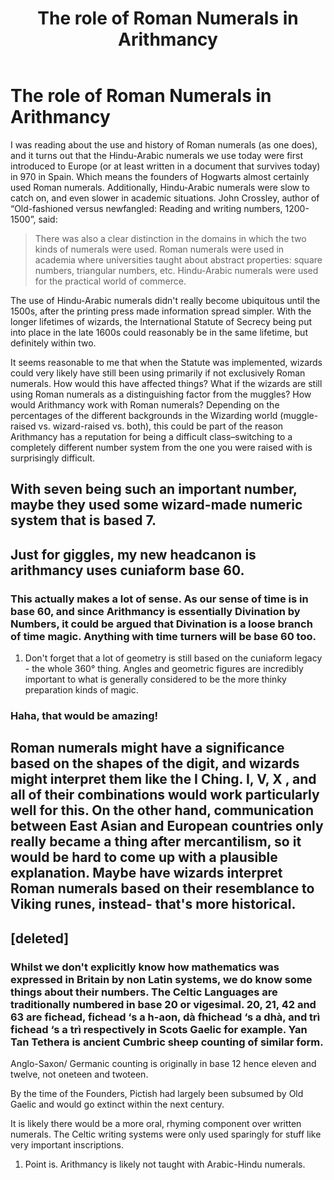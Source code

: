 #+TITLE: The role of Roman Numerals in Arithmancy

* The role of Roman Numerals in Arithmancy
:PROPERTIES:
:Author: Madam_Hook
:Score: 11
:DateUnix: 1611783889.0
:DateShort: 2021-Jan-28
:FlairText: Discussion
:END:
I was reading about the use and history of Roman numerals (as one does), and it turns out that the Hindu-Arabic numerals we use today were first introduced to Europe (or at least written in a document that survives today) in 970 in Spain. Which means the founders of Hogwarts almost certainly used Roman numerals. Additionally, Hindu-Arabic numerals were slow to catch on, and even slower in academic situations. John Crossley, author of “Old-fashioned versus newfangled: Reading and writing numbers, 1200-1500”, said:

#+begin_quote
  There was also a clear distinction in the domains in which the two kinds of numerals were used. Roman numerals were used in academia where universities taught about abstract properties: square numbers, triangular numbers, etc. Hindu-Arabic numerals were used for the practical world of commerce.
#+end_quote

The use of Hindu-Arabic numerals didn't really become ubiquitous until the 1500s, after the printing press made information spread simpler. With the longer lifetimes of wizards, the International Statute of Secrecy being put into place in the late 1600s could reasonably be in the same lifetime, but definitely within two.

It seems reasonable to me that when the Statute was implemented, wizards could very likely have still been using primarily if not exclusively Roman numerals. How would this have affected things? What if the wizards are still using Roman numerals as a distinguishing factor from the muggles? How would Arithmancy work with Roman numerals? Depending on the percentages of the different backgrounds in the Wizarding world (muggle-raised vs. wizard-raised vs. both), this could be part of the reason Arithmancy has a reputation for being a difficult class--switching to a completely different number system from the one you were raised with is surprisingly difficult.


** With seven being such an important number, maybe they used some wizard-made numeric system that is based 7.
:PROPERTIES:
:Author: DariusA92
:Score: 4
:DateUnix: 1611800473.0
:DateShort: 2021-Jan-28
:END:


** Just for giggles, my new headcanon is arithmancy uses cuniaform base 60.
:PROPERTIES:
:Author: Astramancer_
:Score: 7
:DateUnix: 1611788624.0
:DateShort: 2021-Jan-28
:END:

*** This actually makes a lot of sense. As our sense of time is in base 60, and since Arithmancy is essentially Divination by Numbers, it could be argued that Divination is a loose branch of time magic. Anything with time turners will be base 60 too.
:PROPERTIES:
:Author: Duvkav1
:Score: 5
:DateUnix: 1611802034.0
:DateShort: 2021-Jan-28
:END:

**** Don't forget that a lot of geometry is still based on the cuniaform legacy - the whole 360° thing. Angles and geometric figures are incredibly important to what is generally considered to be the more thinky preparation kinds of magic.
:PROPERTIES:
:Author: Astramancer_
:Score: 3
:DateUnix: 1611803383.0
:DateShort: 2021-Jan-28
:END:


*** Haha, that would be amazing!
:PROPERTIES:
:Author: Madam_Hook
:Score: 3
:DateUnix: 1611788724.0
:DateShort: 2021-Jan-28
:END:


** Roman numerals might have a significance based on the shapes of the digit, and wizards might interpret them like the I Ching. I, V, X , and all of their combinations would work particularly well for this. On the other hand, communication between East Asian and European countries only really became a thing after mercantilism, so it would be hard to come up with a plausible explanation. Maybe have wizards interpret Roman numerals based on their resemblance to Viking runes, instead- that's more historical.
:PROPERTIES:
:Author: Mythopoeist
:Score: 3
:DateUnix: 1611801216.0
:DateShort: 2021-Jan-28
:END:


** [deleted]
:PROPERTIES:
:Score: 2
:DateUnix: 1611784999.0
:DateShort: 2021-Jan-28
:END:

*** Whilst we don't explicitly know how mathematics was expressed in Britain by non Latin systems, we do know some things about their numbers. The Celtic Languages are traditionally numbered in base 20 or vigesimal. 20, 21, 42 and 63 are fichead, fichead ‘s a h-aon, dà fhichead ‘s a dhà, and trì fichead ‘s a trì respectively in Scots Gaelic for example. Yan Tan Tethera is ancient Cumbric sheep counting of similar form.

Anglo-Saxon/ Germanic counting is originally in base 12 hence eleven and twelve, not oneteen and twoteen.

By the time of the Founders, Pictish had largely been subsumed by Old Gaelic and would go extinct within the next century.

It is likely there would be a more oral, rhyming component over written numerals. The Celtic writing systems were only used sparingly for stuff like very important inscriptions.
:PROPERTIES:
:Author: Duvkav1
:Score: 2
:DateUnix: 1611803518.0
:DateShort: 2021-Jan-28
:END:

**** Point is. Arithmancy is likely not taught with Arabic-Hindu numerals.
:PROPERTIES:
:Author: DeDe_at_it_again
:Score: 1
:DateUnix: 1611838373.0
:DateShort: 2021-Jan-28
:END:
